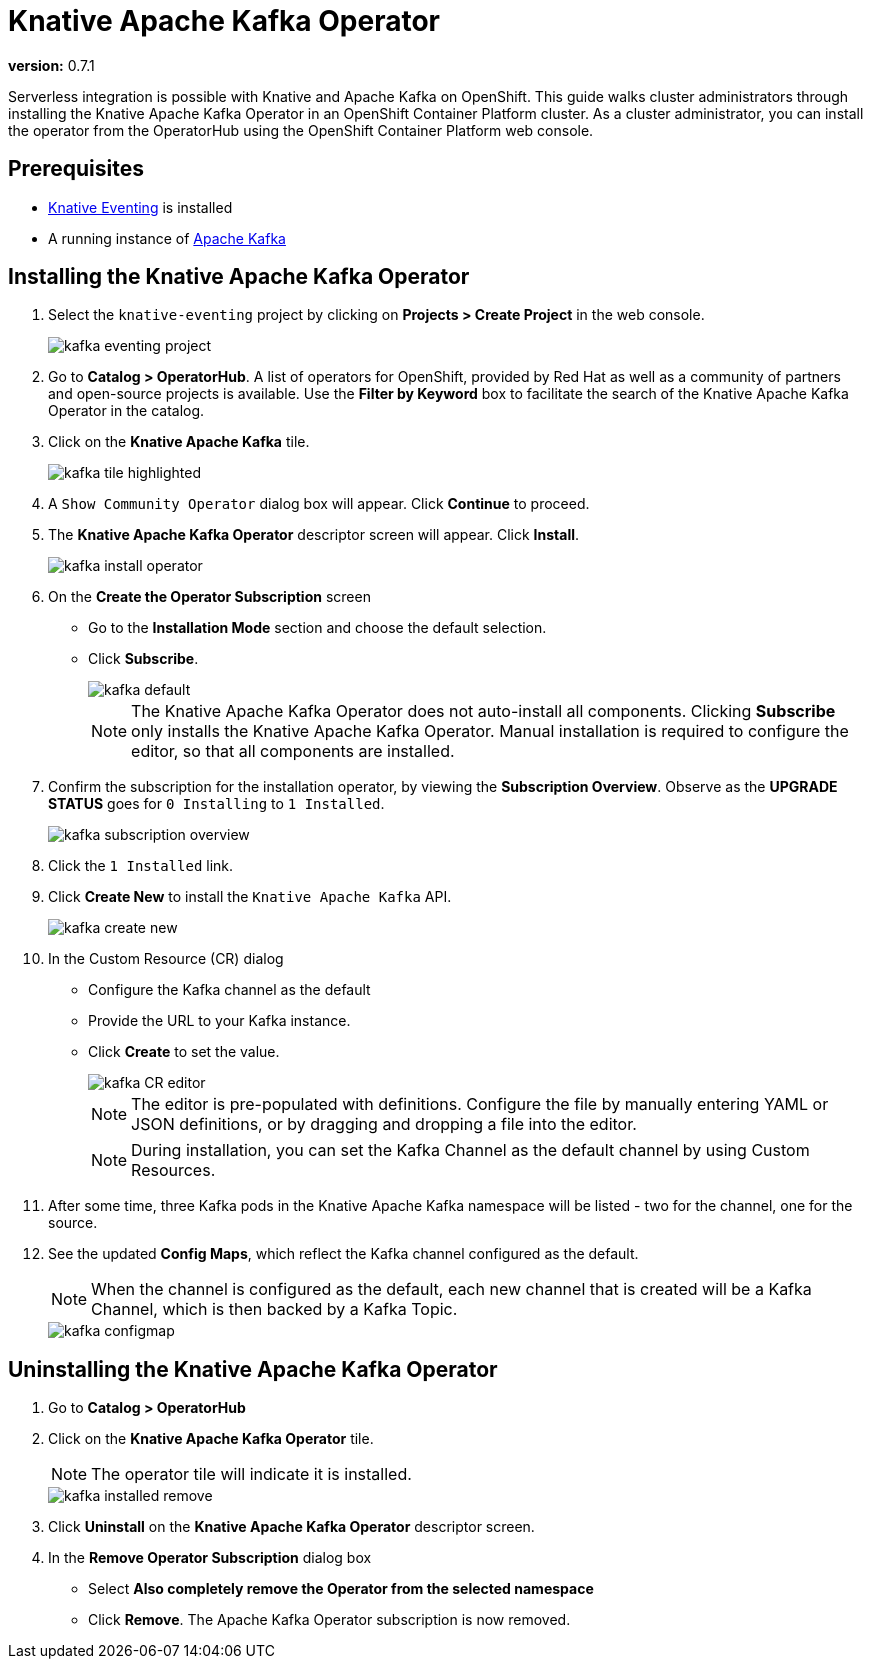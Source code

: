 = Knative Apache Kafka Operator 

*version:* 0.7.1

Serverless integration is possible with Knative and Apache Kafka on OpenShift. This guide walks cluster administrators through installing the Knative Apache Kafka Operator in an OpenShift Container Platform cluster. As a cluster administrator, you can install the operator from the OperatorHub using the OpenShift Container Platform web console. 


== Prerequisites

* link:proc_knative-eventing-v071.html[Knative Eventing] is installed
* A running instance of link:https://github.com/strimzi[Apache Kafka] 


== Installing the Knative Apache Kafka Operator

. Select the `knative-eventing` project by clicking on **Projects > Create Project** in the web console. 
+
image::kafka-eventing-project.png[]
+
. Go to **Catalog > OperatorHub**. A list of operators for OpenShift, provided by Red Hat as well as a community of partners and open-source projects is available. Use the **Filter by Keyword** box to facilitate the search of the Knative Apache Kafka Operator in the catalog.  

. Click on the **Knative Apache Kafka** tile.
+
image::kafka-tile-highlighted.png[]
+
. A `Show Community Operator` dialog box will appear. Click **Continue** to proceed.

. The **Knative Apache Kafka Operator** descriptor screen will appear. Click **Install**.
+
image::kafka-install-operator.png[]
+
. On the **Create the Operator Subscription** screen
    - Go to the **Installation Mode** section and choose the default selection. 
    - Click  **Subscribe**.
+
image::kafka-default.png[]
+
NOTE: The Knative Apache Kafka Operator does not auto-install all components. Clicking **Subscribe** only installs the Knative Apache Kafka Operator. Manual installation is required to configure the editor, so that all components are installed.

. Confirm the subscription for the installation operator, by viewing the **Subscription Overview**. Observe as the **UPGRADE STATUS** goes for `0 Installing` to `1 Installed`.
+
image::kafka-subscription-overview.png[]
+
. Click the `1 Installed` link.

. Click  **Create New** to install the `Knative Apache Kafka` API.
+
image::kafka-create-new.png[]
+
. In the Custom Resource (CR) dialog
    - Configure the Kafka channel as the default
    - Provide the URL to your Kafka instance. 
    - Click **Create** to set the value.
+
image::kafka-CR-editor.png[]
+
NOTE: The editor is pre-populated with definitions. Configure the file by manually entering YAML or JSON definitions, or by dragging and dropping a file into the editor. 
+
NOTE: During installation, you can set the Kafka Channel as the default channel by using Custom Resources.
+
. After some time, three Kafka pods in the Knative Apache Kafka namespace will be listed - two for the channel, one for the source.
+
. See the updated **Config Maps**, which reflect the Kafka channel configured as the default.
+
NOTE: When the channel is configured as the default, each new channel that is created will be a Kafka Channel, which is then backed by a Kafka Topic.
+
image::kafka-configmap.png[]



== Uninstalling the Knative Apache Kafka Operator 

. Go to **Catalog > OperatorHub** 

. Click on the **Knative Apache Kafka Operator** tile.
+
NOTE: The operator tile will indicate it is installed.
+
image::kafka-installed-remove.png[]
+ 
. Click **Uninstall** on the **Knative Apache Kafka Operator** descriptor screen.

. In the **Remove Operator Subscription** dialog box
    - Select **Also completely remove the Operator from the selected namespace**
    - Click **Remove**. The Apache Kafka Operator subscription is now removed.

